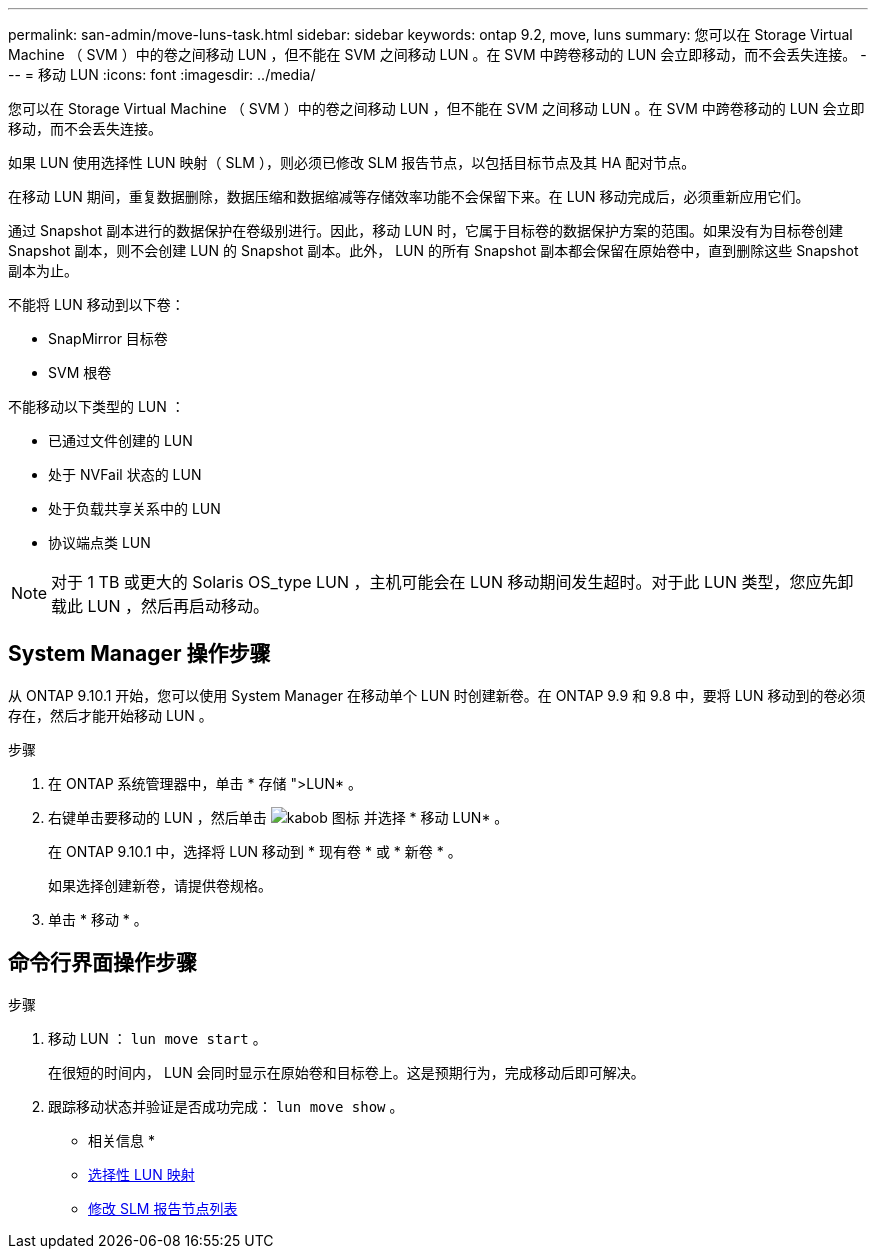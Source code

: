---
permalink: san-admin/move-luns-task.html 
sidebar: sidebar 
keywords: ontap 9.2, move, luns 
summary: 您可以在 Storage Virtual Machine （ SVM ）中的卷之间移动 LUN ，但不能在 SVM 之间移动 LUN 。在 SVM 中跨卷移动的 LUN 会立即移动，而不会丢失连接。 
---
= 移动 LUN
:icons: font
:imagesdir: ../media/


[role="lead"]
您可以在 Storage Virtual Machine （ SVM ）中的卷之间移动 LUN ，但不能在 SVM 之间移动 LUN 。在 SVM 中跨卷移动的 LUN 会立即移动，而不会丢失连接。

如果 LUN 使用选择性 LUN 映射（ SLM ），则必须已修改 SLM 报告节点，以包括目标节点及其 HA 配对节点。

在移动 LUN 期间，重复数据删除，数据压缩和数据缩减等存储效率功能不会保留下来。在 LUN 移动完成后，必须重新应用它们。

通过 Snapshot 副本进行的数据保护在卷级别进行。因此，移动 LUN 时，它属于目标卷的数据保护方案的范围。如果没有为目标卷创建 Snapshot 副本，则不会创建 LUN 的 Snapshot 副本。此外， LUN 的所有 Snapshot 副本都会保留在原始卷中，直到删除这些 Snapshot 副本为止。

不能将 LUN 移动到以下卷：

* SnapMirror 目标卷
* SVM 根卷


不能移动以下类型的 LUN ：

* 已通过文件创建的 LUN
* 处于 NVFail 状态的 LUN
* 处于负载共享关系中的 LUN
* 协议端点类 LUN


[NOTE]
====
对于 1 TB 或更大的 Solaris OS_type LUN ，主机可能会在 LUN 移动期间发生超时。对于此 LUN 类型，您应先卸载此 LUN ，然后再启动移动。

====


== System Manager 操作步骤

从 ONTAP 9.10.1 开始，您可以使用 System Manager 在移动单个 LUN 时创建新卷。在 ONTAP 9.9 和 9.8 中，要将 LUN 移动到的卷必须存在，然后才能开始移动 LUN 。

步骤

. 在 ONTAP 系统管理器中，单击 * 存储 ">LUN* 。
. 右键单击要移动的 LUN ，然后单击 image:icon_kabob.gif["kabob 图标"] 并选择 * 移动 LUN* 。
+
在 ONTAP 9.10.1 中，选择将 LUN 移动到 * 现有卷 * 或 * 新卷 * 。

+
如果选择创建新卷，请提供卷规格。

. 单击 * 移动 * 。




== 命令行界面操作步骤

.步骤
. 移动 LUN ： `lun move start` 。
+
在很短的时间内， LUN 会同时显示在原始卷和目标卷上。这是预期行为，完成移动后即可解决。

. 跟踪移动状态并验证是否成功完成： `lun move show` 。


* 相关信息 *

* xref:selective-lun-map-concept.adoc[选择性 LUN 映射]
* xref:modify-slm-reporting-nodes-task.adoc[修改 SLM 报告节点列表]


